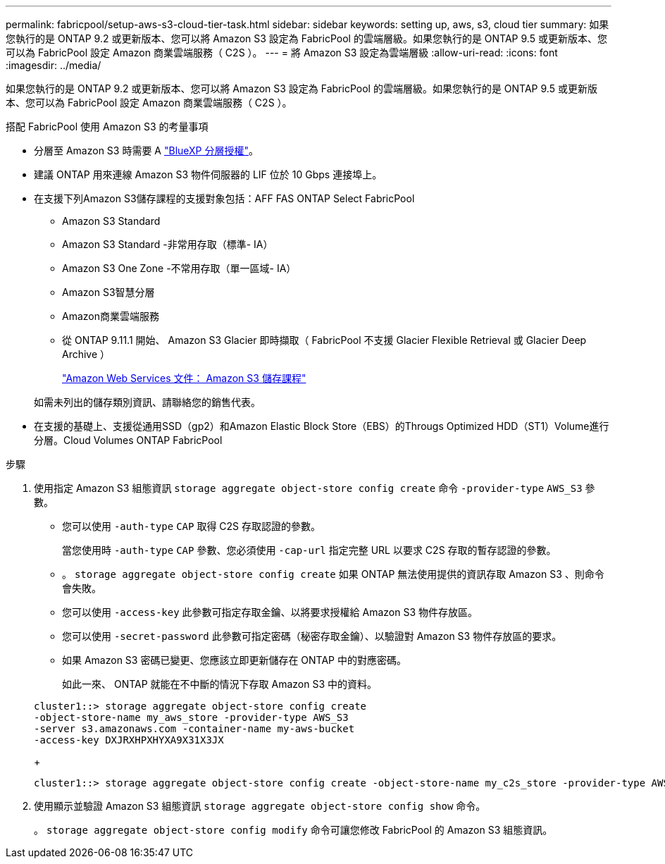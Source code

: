 ---
permalink: fabricpool/setup-aws-s3-cloud-tier-task.html 
sidebar: sidebar 
keywords: setting up, aws, s3, cloud tier 
summary: 如果您執行的是 ONTAP 9.2 或更新版本、您可以將 Amazon S3 設定為 FabricPool 的雲端層級。如果您執行的是 ONTAP 9.5 或更新版本、您可以為 FabricPool 設定 Amazon 商業雲端服務（ C2S ）。 
---
= 將 Amazon S3 設定為雲端層級
:allow-uri-read: 
:icons: font
:imagesdir: ../media/


[role="lead"]
如果您執行的是 ONTAP 9.2 或更新版本、您可以將 Amazon S3 設定為 FabricPool 的雲端層級。如果您執行的是 ONTAP 9.5 或更新版本、您可以為 FabricPool 設定 Amazon 商業雲端服務（ C2S ）。

.搭配 FabricPool 使用 Amazon S3 的考量事項
* 分層至 Amazon S3 時需要 A link:https://bluexp.netapp.com/cloud-tiering["BlueXP 分層授權"]。
* 建議 ONTAP 用來連線 Amazon S3 物件伺服器的 LIF 位於 10 Gbps 連接埠上。
* 在支援下列Amazon S3儲存課程的支援對象包括：AFF FAS ONTAP Select FabricPool
+
** Amazon S3 Standard
** Amazon S3 Standard -非常用存取（標準- IA）
** Amazon S3 One Zone -不常用存取（單一區域- IA）
** Amazon S3智慧分層
** Amazon商業雲端服務
** 從 ONTAP 9.11.1 開始、 Amazon S3 Glacier 即時擷取（ FabricPool 不支援 Glacier Flexible Retrieval 或 Glacier Deep Archive ）
+
https://aws.amazon.com/s3/storage-classes/["Amazon Web Services 文件： Amazon S3 儲存課程"]



+
如需未列出的儲存類別資訊、請聯絡您的銷售代表。

* 在支援的基礎上、支援從通用SSD（gp2）和Amazon Elastic Block Store（EBS）的Througs Optimized HDD（ST1）Volume進行分層。Cloud Volumes ONTAP FabricPool


.步驟
. 使用指定 Amazon S3 組態資訊 `storage aggregate object-store config create` 命令 `-provider-type` `AWS_S3` 參數。
+
** 您可以使用 `-auth-type` `CAP` 取得 C2S 存取認證的參數。
+
當您使用時 `-auth-type` `CAP` 參數、您必須使用 `-cap-url` 指定完整 URL 以要求 C2S 存取的暫存認證的參數。

** 。 `storage aggregate object-store config create` 如果 ONTAP 無法使用提供的資訊存取 Amazon S3 、則命令會失敗。
** 您可以使用 `-access-key` 此參數可指定存取金鑰、以將要求授權給 Amazon S3 物件存放區。
** 您可以使用 `-secret-password` 此參數可指定密碼（秘密存取金鑰）、以驗證對 Amazon S3 物件存放區的要求。
** 如果 Amazon S3 密碼已變更、您應該立即更新儲存在 ONTAP 中的對應密碼。
+
如此一來、 ONTAP 就能在不中斷的情況下存取 Amazon S3 中的資料。

+
[listing]
----
cluster1::> storage aggregate object-store config create
-object-store-name my_aws_store -provider-type AWS_S3
-server s3.amazonaws.com -container-name my-aws-bucket
-access-key DXJRXHPXHYXA9X31X3JX
----
+
[listing]
----
cluster1::> storage aggregate object-store config create -object-store-name my_c2s_store -provider-type AWS_S3 -auth-type CAP -cap-url https://123.45.67.89/api/v1/credentials?agency=XYZ&mission=TESTACCT&role=S3FULLACCESS -server my-c2s-s3server-fqdn -container my-c2s-s3-bucket
----


. 使用顯示並驗證 Amazon S3 組態資訊 `storage aggregate object-store config show` 命令。
+
。 `storage aggregate object-store config modify` 命令可讓您修改 FabricPool 的 Amazon S3 組態資訊。


